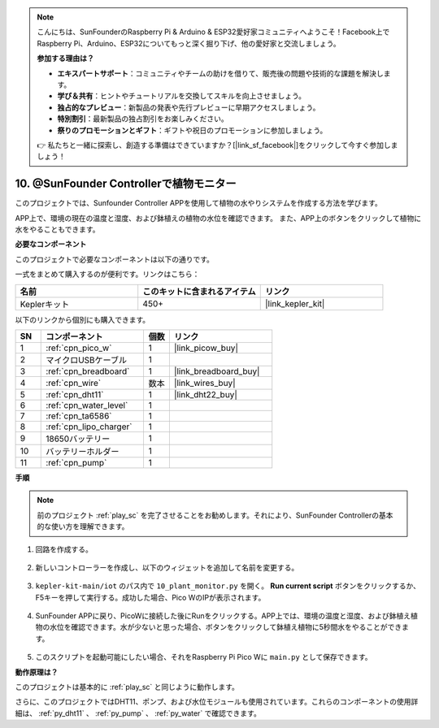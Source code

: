 .. note::

    こんにちは、SunFounderのRaspberry Pi & Arduino & ESP32愛好家コミュニティへようこそ！Facebook上でRaspberry Pi、Arduino、ESP32についてもっと深く掘り下げ、他の愛好家と交流しましょう。

    **参加する理由は？**

    - **エキスパートサポート**：コミュニティやチームの助けを借りて、販売後の問題や技術的な課題を解決します。
    - **学び＆共有**：ヒントやチュートリアルを交換してスキルを向上させましょう。
    - **独占的なプレビュー**：新製品の発表や先行プレビューに早期アクセスしましょう。
    - **特別割引**：最新製品の独占割引をお楽しみください。
    - **祭りのプロモーションとギフト**：ギフトや祝日のプロモーションに参加しましょう。

    👉 私たちと一緒に探索し、創造する準備はできていますか？[|link_sf_facebook|]をクリックして今すぐ参加しましょう！

10. @SunFounder Controllerで植物モニター
=============================================

このプロジェクトでは、Sunfounder Controller APPを使用して植物の水やりシステムを作成する方法を学びます。

APP上で、環境の現在の温度と湿度、および鉢植えの植物の水位を確認できます。
また、APP上のボタンをクリックして植物に水をやることもできます。

**必要なコンポーネント**

このプロジェクトで必要なコンポーネントは以下の通りです。

一式をまとめて購入するのが便利です。リンクはこちら：

.. list-table::
    :widths: 20 20 20
    :header-rows: 1

    *   - 名前
        - このキットに含まれるアイテム
        - リンク
    *   - Keplerキット
        - 450+
        - |link_kepler_kit|

以下のリンクから個別にも購入できます。

.. list-table::
    :widths: 5 20 5 20
    :header-rows: 1

    *   - SN
        - コンポーネント
        - 個数
        - リンク

    *   - 1
        - :ref:`cpn_pico_w`
        - 1
        - |link_picow_buy|
    *   - 2
        - マイクロUSBケーブル
        - 1
        - 
    *   - 3
        - :ref:`cpn_breadboard`
        - 1
        - |link_breadboard_buy|
    *   - 4
        - :ref:`cpn_wire`
        - 数本
        - |link_wires_buy|
    *   - 5
        - :ref:`cpn_dht11`
        - 1
        - |link_dht22_buy|
    *   - 6
        - :ref:`cpn_water_level`
        - 1
        - 
    *   - 7
        - :ref:`cpn_ta6586`
        - 1
        - 
    *   - 8
        - :ref:`cpn_lipo_charger`
        - 1
        -  
    *   - 9
        - 18650バッテリー
        - 1
        -  
    *   - 10
        - バッテリーホルダー
        - 1
        -  
    *   - 11
        - :ref:`cpn_pump`
        - 1
        -  

**手順**

.. note::
    前のプロジェクト :ref:`play_sc` を完了させることをお勧めします。それにより、SunFounder Controllerの基本的な使い方を理解できます。

1. 回路を作成する。

    .. image:: img/wiring/10.sc_2_bb.png

2. 新しいコントローラーを作成し、以下のウィジェットを追加して名前を変更する。

    .. image:: img/10_plant2.jpg
        :width: 800

3. ``kepler-kit-main/iot`` のパス内で ``10_plant_monitor.py`` を開く。 **Run current script** ボタンをクリックするか、F5キーを押して実行する。成功した場合、Pico WのIPが表示されます。

    .. image:: img/10_plant_monitor.png

4. SunFounder APPに戻り、PicoWに接続した後にRunをクリックする。APP上では、環境の温度と湿度、および鉢植え植物の水位を確認できます。水が少ないと思った場合、ボタンをクリックして鉢植え植物に5秒間水をやることができます。

    .. image:: img/10_plant2.jpg
        :width: 800

5. このスクリプトを起動可能にしたい場合、それをRaspberry Pi Pico Wに ``main.py`` として保存できます。

**動作原理は？**

このプロジェクトは基本的に :ref:`play_sc` と同じように動作します。

さらに、このプロジェクトではDHT11、ポンプ、および水位モジュールも使用されています。これらのコンポーネントの使用詳細は、 :ref:`py_dht11` 、 :ref:`py_pump` 、 :ref:`py_water` で確認できます。
